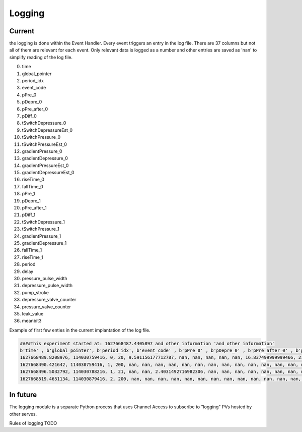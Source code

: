 =============
Logging
=============

**********************
Current
**********************
the logging is done within the Event Handler. Every event triggers an entry in the log file. There are 37 columns but not all of them are relevant for each event. Only relevant data is logged as a number and other entries are saved as 'nan' to simplify reading of the log file.

0. time
1. global_pointer
2. period_idx
3. event_code
4. pPre_0
5. pDepre_0
6. pPre_after_0
7. pDiff_0
8. tSwitchDepressure_0
9. tSwitchDepressureEst_0
10. tSwitchPressure_0
11. tSwitchPressureEst_0
12. gradientPressure_0
13. gradientDepressure_0
14. gradientPressureEst_0
15. gradientDepressureEst_0
16. riseTime_0
17. fallTime_0
18. pPre_1
19. pDepre_1
20. pPre_after_1
21. pDiff_1
22. tSwitchDepressure_1
23. tSwitchPressure_1
24. gradientPressure_1
25. gradientDepressure_1
26. fallTime_1
27. riseTime_1
28. period
29. delay
30. pressure_pulse_width
31. depressure_pulse_width
32. pump_stroke
33. depressure_valve_counter
34. pressure_valve_counter
35. leak_value
36. meanbit3


Example of first few enties in the current implantation of the log file.

.. code-block:: python

    ####This experiment started at: 1627668487.4405897 and other information 'and other information'
    b'time' , b'global_pointer', b'period_idx', b'event_code' , b'pPre_0' , b'pDepre_0' , b'pPre_after_0' , b'pDiff_0' , b'tSwitchDepressure_0' , b'tSwitchDepressureEst_0' , b'tSwitchPressure_0' , b'tSwitchPressureEst_0' , b'gradientPressure_0' , b'gradientDepressure_0' , b'gradientPressureEst_0' , b'gradientDepressureEst_0' , b'riseTime_0' , b'fallTime_0' , b'pPre_1' , b'pDepre_1' , b'pPre_after_1$
    1627668489.8208976, 114030759416, 0, 20, 9.591156177712787, nan, nan, nan, nan, nan, 16.837499999999466, 21.607874999999463, 0.05554857700839955, nan, 0.02986482634860191, nan, 0.75, nan, 1.4903641129098288, nan, nan, nan, nan, nan, nan, nan, nan, nan, nan, 3686720.75, nan, nan, nan, nan, 83452, nan, nan
    1627668490.421642, 114030759416, 1, 200, nan, nan, nan, nan, nan, nan, nan, nan, nan, nan, nan, nan, nan, nan, nan, nan, nan, nan, nan, nan, nan, nan, nan, nan, 16.945, nan, nan, nan, nan, nan, nan, nan, nan
    1627668496.5032792, 114030788216, 1, 21, nan, nan, 2.4031492716982306, nan, nan, nan, nan, nan, nan, nan, nan, nan, nan, nan, nan, nan, 0.32877287988655113, nan, nan, nan, nan, nan, nan, nan, nan, nan, 7200.0, nan, nan, nan, nan, nan, nan
    1627668519.4651134, 114030879416, 2, 200, nan, nan, nan, nan, nan, nan, nan, nan, nan, nan, nan, nan, nan, nan, nan, nan, nan, nan, nan, nan, nan, nan, nan, nan, 30.0, nan, nan, nan, nan, nan, nan, nan, nan

**********************
In future
**********************
The logging module is a separate Python process that uses Channel Access to subscribe to "logging" PVs hosted by other serves.

Rules of logging
TODO
